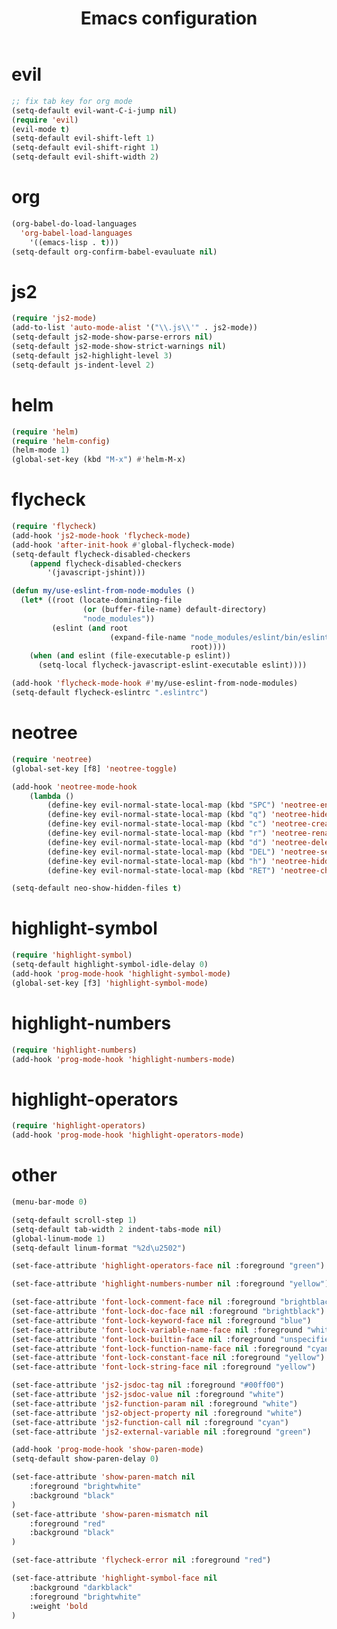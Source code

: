 #+TITLE: Emacs configuration

* evil

#+BEGIN_SRC emacs-lisp
;; fix tab key for org mode
(setq-default evil-want-C-i-jump nil)
(require 'evil)
(evil-mode t)
(setq-default evil-shift-left 1)
(setq-default evil-shift-right 1)
(setq-default evil-shift-width 2)
#+END_SRC

* org

#+BEGIN_SRC emacs-lisp
(org-babel-do-load-languages
  'org-babel-load-languages
    '((emacs-lisp . t)))
(setq-default org-confirm-babel-evauluate nil)
#+END_SRC

* js2

#+BEGIN_SRC emacs-lisp
(require 'js2-mode)
(add-to-list 'auto-mode-alist '("\\.js\\'" . js2-mode))
(setq-default js2-mode-show-parse-errors nil)
(setq-default js2-mode-show-strict-warnings nil)
(setq-default js2-highlight-level 3)
(setq-default js-indent-level 2)
#+END_SRC

* helm

#+BEGIN_SRC emacs-lisp
(require 'helm)
(require 'helm-config)
(helm-mode 1)
(global-set-key (kbd "M-x") #'helm-M-x)
#+END_SRC

* flycheck

#+BEGIN_SRC emacs-lisp
(require 'flycheck)
(add-hook 'js2-mode-hook 'flycheck-mode)
(add-hook 'after-init-hook #'global-flycheck-mode)
(setq-default flycheck-disabled-checkers
    (append flycheck-disabled-checkers
        '(javascript-jshint)))

(defun my/use-eslint-from-node-modules ()
  (let* ((root (locate-dominating-file
                (or (buffer-file-name) default-directory)
                "node_modules"))
         (eslint (and root
                      (expand-file-name "node_modules/eslint/bin/eslint.js"
                                        root))))
    (when (and eslint (file-executable-p eslint))
      (setq-local flycheck-javascript-eslint-executable eslint))))

(add-hook 'flycheck-mode-hook #'my/use-eslint-from-node-modules)
(setq-default flycheck-eslintrc ".eslintrc")
#+END_SRC

* neotree

#+BEGIN_SRC emacs-lisp
(require 'neotree)
(global-set-key [f8] 'neotree-toggle)

(add-hook 'neotree-mode-hook
    (lambda ()
	    (define-key evil-normal-state-local-map (kbd "SPC") 'neotree-enter)
	    (define-key evil-normal-state-local-map (kbd "q") 'neotree-hide)
	    (define-key evil-normal-state-local-map (kbd "c") 'neotree-create-node)
	    (define-key evil-normal-state-local-map (kbd "r") 'neotree-rename-node)
	    (define-key evil-normal-state-local-map (kbd "d") 'neotree-delete-node)
	    (define-key evil-normal-state-local-map (kbd "DEL") 'neotree-select-up-node)
	    (define-key evil-normal-state-local-map (kbd "h") 'neotree-hidden-file-toggle)
	    (define-key evil-normal-state-local-map (kbd "RET") 'neotree-change-root)))

(setq-default neo-show-hidden-files t)
#+END_SRC

* highlight-symbol

#+BEGIN_SRC emacs-lisp
(require 'highlight-symbol)
(setq-default highlight-symbol-idle-delay 0)
(add-hook 'prog-mode-hook 'highlight-symbol-mode)
(global-set-key [f3] 'highlight-symbol-mode)
#+END_SRC

* highlight-numbers

#+BEGIN_SRC emacs-lisp
(require 'highlight-numbers)
(add-hook 'prog-mode-hook 'highlight-numbers-mode)
#+END_SRC

* highlight-operators

#+BEGIN_SRC emacs-lisp
(require 'highlight-operators)
(add-hook 'prog-mode-hook 'highlight-operators-mode)
#+END_SRC

* other

#+BEGIN_SRC emacs-lisp
(menu-bar-mode 0)

(setq-default scroll-step 1)
(setq-default tab-width 2 indent-tabs-mode nil)
(global-linum-mode 1)
(setq-default linum-format "%2d\u2502")

(set-face-attribute 'highlight-operators-face nil :foreground "green")

(set-face-attribute 'highlight-numbers-number nil :foreground "yellow")

(set-face-attribute 'font-lock-comment-face nil :foreground "brightblack")
(set-face-attribute 'font-lock-doc-face nil :foreground "brightblack")
(set-face-attribute 'font-lock-keyword-face nil :foreground "blue")
(set-face-attribute 'font-lock-variable-name-face nil :foreground "white")
(set-face-attribute 'font-lock-builtin-face nil :foreground "unspecified")
(set-face-attribute 'font-lock-function-name-face nil :foreground "cyan")
(set-face-attribute 'font-lock-constant-face nil :foreground "yellow")
(set-face-attribute 'font-lock-string-face nil :foreground "yellow")

(set-face-attribute 'js2-jsdoc-tag nil :foreground "#00ff00")
(set-face-attribute 'js2-jsdoc-value nil :foreground "white")
(set-face-attribute 'js2-function-param nil :foreground "white")
(set-face-attribute 'js2-object-property nil :foreground "white")
(set-face-attribute 'js2-function-call nil :foreground "cyan")
(set-face-attribute 'js2-external-variable nil :foreground "green")

(add-hook 'prog-mode-hook 'show-paren-mode)
(setq-default show-paren-delay 0)

(set-face-attribute 'show-paren-match nil
    :foreground "brightwhite"
    :background "black"
)
(set-face-attribute 'show-paren-mismatch nil
    :foreground "red"
    :background "black"
)

(set-face-attribute 'flycheck-error nil :foreground "red")

(set-face-attribute 'highlight-symbol-face nil
    :background "darkblack"
    :foreground "brightwhite"
    :weight 'bold
)
#+END_SRC

